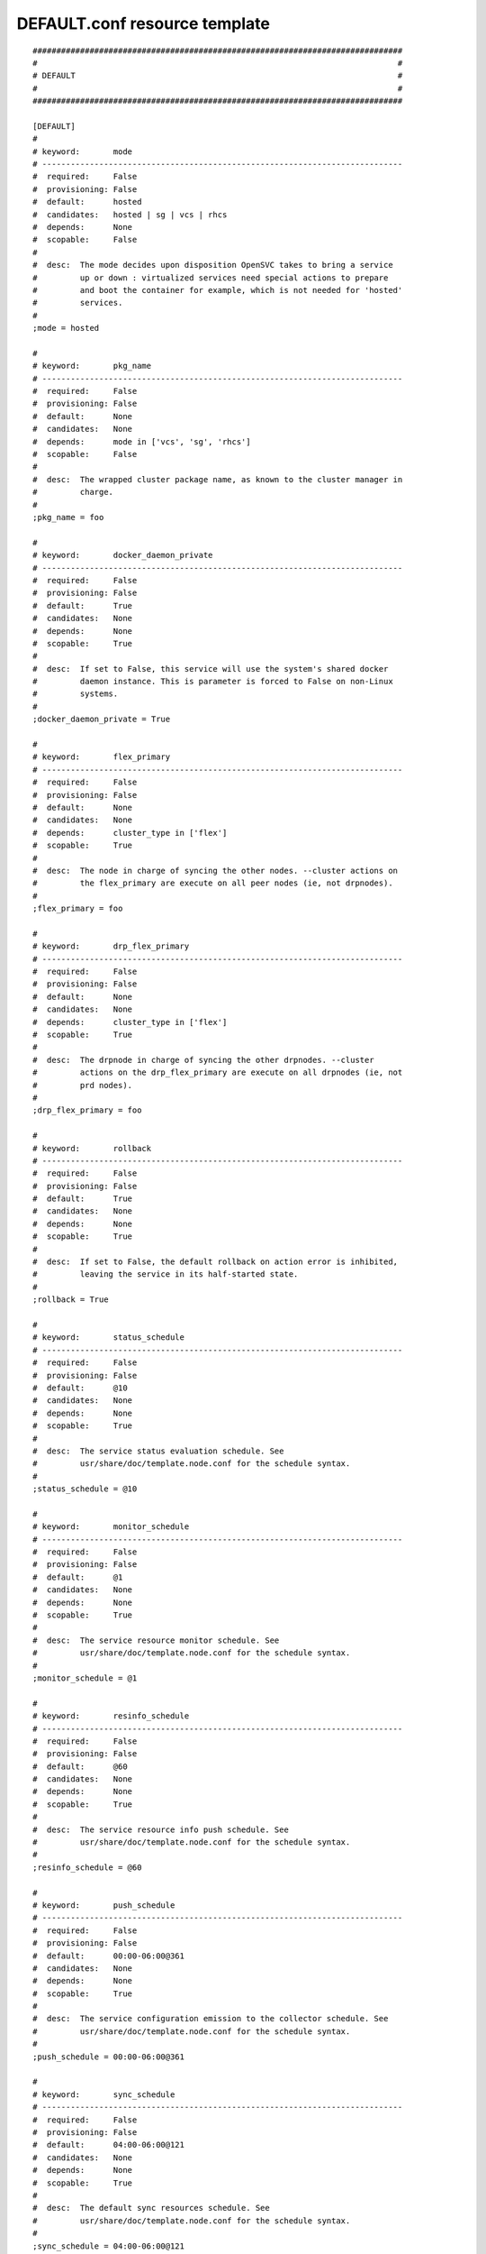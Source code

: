 DEFAULT.conf resource template
----

::


	##############################################################################
	#                                                                            #
	# DEFAULT                                                                    #
	#                                                                            #
	##############################################################################
	
	[DEFAULT]
	#
	# keyword:       mode
	# ----------------------------------------------------------------------------
	#  required:     False
	#  provisioning: False
	#  default:      hosted
	#  candidates:   hosted | sg | vcs | rhcs
	#  depends:      None
	#  scopable:     False
	#
	#  desc:  The mode decides upon disposition OpenSVC takes to bring a service
	#         up or down : virtualized services need special actions to prepare
	#         and boot the container for example, which is not needed for 'hosted'
	#         services.
	#
	;mode = hosted
	
	#
	# keyword:       pkg_name
	# ----------------------------------------------------------------------------
	#  required:     False
	#  provisioning: False
	#  default:      None
	#  candidates:   None
	#  depends:      mode in ['vcs', 'sg', 'rhcs']
	#  scopable:     False
	#
	#  desc:  The wrapped cluster package name, as known to the cluster manager in
	#         charge.
	#
	;pkg_name = foo
	
	#
	# keyword:       docker_daemon_private
	# ----------------------------------------------------------------------------
	#  required:     False
	#  provisioning: False
	#  default:      True
	#  candidates:   None
	#  depends:      None
	#  scopable:     True
	#
	#  desc:  If set to False, this service will use the system's shared docker
	#         daemon instance. This is parameter is forced to False on non-Linux
	#         systems.
	#
	;docker_daemon_private = True
	
	#
	# keyword:       flex_primary
	# ----------------------------------------------------------------------------
	#  required:     False
	#  provisioning: False
	#  default:      None
	#  candidates:   None
	#  depends:      cluster_type in ['flex']
	#  scopable:     True
	#
	#  desc:  The node in charge of syncing the other nodes. --cluster actions on
	#         the flex_primary are execute on all peer nodes (ie, not drpnodes).
	#
	;flex_primary = foo
	
	#
	# keyword:       drp_flex_primary
	# ----------------------------------------------------------------------------
	#  required:     False
	#  provisioning: False
	#  default:      None
	#  candidates:   None
	#  depends:      cluster_type in ['flex']
	#  scopable:     True
	#
	#  desc:  The drpnode in charge of syncing the other drpnodes. --cluster
	#         actions on the drp_flex_primary are execute on all drpnodes (ie, not
	#         prd nodes).
	#
	;drp_flex_primary = foo
	
	#
	# keyword:       rollback
	# ----------------------------------------------------------------------------
	#  required:     False
	#  provisioning: False
	#  default:      True
	#  candidates:   None
	#  depends:      None
	#  scopable:     True
	#
	#  desc:  If set to False, the default rollback on action error is inhibited,
	#         leaving the service in its half-started state.
	#
	;rollback = True
	
	#
	# keyword:       status_schedule
	# ----------------------------------------------------------------------------
	#  required:     False
	#  provisioning: False
	#  default:      @10
	#  candidates:   None
	#  depends:      None
	#  scopable:     True
	#
	#  desc:  The service status evaluation schedule. See
	#         usr/share/doc/template.node.conf for the schedule syntax.
	#
	;status_schedule = @10
	
	#
	# keyword:       monitor_schedule
	# ----------------------------------------------------------------------------
	#  required:     False
	#  provisioning: False
	#  default:      @1
	#  candidates:   None
	#  depends:      None
	#  scopable:     True
	#
	#  desc:  The service resource monitor schedule. See
	#         usr/share/doc/template.node.conf for the schedule syntax.
	#
	;monitor_schedule = @1
	
	#
	# keyword:       resinfo_schedule
	# ----------------------------------------------------------------------------
	#  required:     False
	#  provisioning: False
	#  default:      @60
	#  candidates:   None
	#  depends:      None
	#  scopable:     True
	#
	#  desc:  The service resource info push schedule. See
	#         usr/share/doc/template.node.conf for the schedule syntax.
	#
	;resinfo_schedule = @60
	
	#
	# keyword:       push_schedule
	# ----------------------------------------------------------------------------
	#  required:     False
	#  provisioning: False
	#  default:      00:00-06:00@361
	#  candidates:   None
	#  depends:      None
	#  scopable:     True
	#
	#  desc:  The service configuration emission to the collector schedule. See
	#         usr/share/doc/template.node.conf for the schedule syntax.
	#
	;push_schedule = 00:00-06:00@361
	
	#
	# keyword:       sync_schedule
	# ----------------------------------------------------------------------------
	#  required:     False
	#  provisioning: False
	#  default:      04:00-06:00@121
	#  candidates:   None
	#  depends:      None
	#  scopable:     True
	#
	#  desc:  The default sync resources schedule. See
	#         usr/share/doc/template.node.conf for the schedule syntax.
	#
	;sync_schedule = 04:00-06:00@121
	
	#
	# keyword:       docker_exe
	# ----------------------------------------------------------------------------
	#  required:     False
	#  provisioning: False
	#  default:      None
	#  candidates:   None
	#  depends:      None
	#  scopable:     True
	#
	#  desc:  If you have multiple docker versions installed and want the service
	#         to stick to a version whatever the PATH definition, you should set
	#         this parameter to the full path to the docker executable.
	#
	;docker_exe = /usr/bin/docker-1.8
	
	#
	# keyword:       docker_data_dir
	# ----------------------------------------------------------------------------
	#  required:     False
	#  provisioning: False
	#  default:      None
	#  candidates:   None
	#  depends:      None
	#  scopable:     True
	#
	#  desc:  If the service has docker-type container resources and
	#         docker_daemon_private is set to True, the service handles the
	#         startup of a private docker daemon. Its socket is
	#         <pathvar>/<svcname>/docker.sock, and its data directory must be
	#         specified using this parameter. This organization is necessary to
	#         enable service relocalization.
	#
	;docker_data_dir = /srv/svc1/data/docker
	
	#
	# keyword:       docker_daemon_args
	# ----------------------------------------------------------------------------
	#  required:     False
	#  provisioning: False
	#  default:      None
	#  candidates:   None
	#  depends:      None
	#  scopable:     True
	#
	#  desc:  If the service has docker-type container resources, the service
	#         handles the startup of a private docker daemon. OpenSVC sets the
	#         socket and data dir parameters. Admins can set extra parameters
	#         using this keyword. For example, it can be useful to set the --ip
	#         parameter for a docker registry service.
	#
	;docker_daemon_args = --ip 1.2.3.4
	
	#
	# keyword:       prkey
	# ----------------------------------------------------------------------------
	#  required:     False
	#  provisioning: False
	#  default:      None
	#  candidates:   None
	#  depends:      None
	#  scopable:     True
	#
	#  desc:  Defines a specific default persistent reservation key for the
	#         service. A prkey set in a resource takes priority. If no prkey is
	#         specified in the service nor in the DEFAULT section, the prkey in
	#         node.conf is used. If node.conf has no prkey set, the hostid is
	#         computed and written in node.conf.
	#
	;prkey = foo
	
	#
	# keyword:       anti_affinity
	# ----------------------------------------------------------------------------
	#  required:     False
	#  provisioning: False
	#  default:      None
	#  candidates:   None
	#  depends:      None
	#  scopable:     True
	#
	#  desc:  A whitespace separated list of services this service is not allowed
	#         to be started on the same node. The svcmgr --ignore-affinity option
	#         can be set to override this policy.
	#
	;anti_affinity = svc1 svc2
	
	#
	# keyword:       no_preempt_abort
	# ----------------------------------------------------------------------------
	#  required:     False
	#  provisioning: False
	#  default:      False
	#  candidates:   True | False
	#  depends:      None
	#  scopable:     True
	#
	#  desc:  If set to 'true', OpenSVC will preempt scsi reservation with a
	#         preempt command instead of a preempt and and abort. Some scsi target
	#         implementations do not support this last mode (esx). If set to
	#         'false' or not set, 'no_preempt_abort' can be activated on a per-
	#         resource basis.
	#
	;no_preempt_abort = False
	
	#
	# keyword:       show_disabled
	# ----------------------------------------------------------------------------
	#  required:     False
	#  provisioning: False
	#  default:      True
	#  candidates:   True | False
	#  depends:      None
	#  scopable:     True
	#
	#  desc:  Specifies if the disabled resources must be included in the print
	#         status and json status output.
	#
	;show_disabled = True
	
	#
	# keyword:       cluster
	# ----------------------------------------------------------------------------
	#  required:     False
	#  provisioning: False
	#  default:      None
	#  candidates:   None
	#  depends:      None
	#  scopable:     False
	#
	#  desc:  The symbolic name of the cluster. Used to label shared disks
	#         represented to tiers-2 consumers like containers.
	#
	;cluster = cluster1
	
	#
	# keyword:       cluster_type
	# ----------------------------------------------------------------------------
	#  required:     False
	#  provisioning: False
	#  default:      failover
	#  candidates:   failover | flex | autoflex
	#  depends:      None
	#  scopable:     True
	#
	#  desc:  failover: the service is allowed to be up on one node at a time.
	#         allactive: the service must be up on all nodes. flex: the service
	#         can be up on n out of m nodes (n <= m), n/m must be in the
	#         [flex_min_nodes, flex_max_nodes] range. autoflex: same as flex, but
	#         charge the collector to start the service on passive nodes when the
	#         average %cpu usage on active nodes > flex_cpu_high_threshold and
	#         stop the service on active nodes when the average %cpu usage on
	#         active nodes < flex_cpu_low_threshold.
	#
	;cluster_type = failover
	
	#
	# keyword:       env
	# ----------------------------------------------------------------------------
	#  required:     True
	#  provisioning: False
	#  default:      <same as node env>
	#  candidates:   PRD | PPRD | REC | INT | DEV | TST | TMP | DRP | FOR | PRA | PRJ | STG
	#  depends:      None
	#  scopable:     False
	#
	#  desc:  A non-PRD service can not be brought up on a PRD node, but a PRD
	#         service can be startup on a non-PRD node (in a DRP situation). The
	#         default value is the node env.
	#
	;env = <same as node env>
	
	#
	# keyword:       flex_min_nodes
	# ----------------------------------------------------------------------------
	#  required:     False
	#  provisioning: False
	#  default:      1
	#  candidates:   None
	#  depends:      cluster_type in ['flex', 'autoflex']
	#  scopable:     False
	#
	#  desc:  Minimum number of active nodes in the cluster. Below this number
	#         alerts are raised by the collector, and the collector won't stop any
	#         more service instances.
	#
	;flex_min_nodes = 1
	
	#
	# keyword:       flex_max_nodes
	# ----------------------------------------------------------------------------
	#  required:     False
	#  provisioning: False
	#  default:      10
	#  candidates:   None
	#  depends:      cluster_type in ['flex', 'autoflex']
	#  scopable:     False
	#
	#  desc:  Maximum number of active nodes in the cluster. Above this number
	#         alerts are raised by the collector, and the collector won't start
	#         any more service instances. 0 means unlimited.
	#
	;flex_max_nodes = 10
	
	#
	# keyword:       flex_cpu_min_threshold
	# ----------------------------------------------------------------------------
	#  required:     False
	#  provisioning: False
	#  default:      10
	#  candidates:   None
	#  depends:      cluster_type in ['flex', 'autoflex']
	#  scopable:     False
	#
	#  desc:  Average CPU usage across the active cluster nodes below which the
	#         collector raises alerts and decides to stop service instances with
	#         autoflex cluster type.
	#
	;flex_cpu_min_threshold = 10
	
	#
	# keyword:       flex_cpu_max_threshold
	# ----------------------------------------------------------------------------
	#  required:     False
	#  provisioning: False
	#  default:      70
	#  candidates:   None
	#  depends:      cluster_type in ['flex', 'autoflex']
	#  scopable:     False
	#
	#  desc:  Average CPU usage across the active cluster nodes above which the
	#         collector raises alerts and decides to start new service instances
	#         with autoflex cluster type.
	#
	;flex_cpu_max_threshold = 70
	
	#
	# keyword:       nodes
	# ----------------------------------------------------------------------------
	#  required:     True
	#  provisioning: False
	#  default:      <hostname of the current node>
	#  candidates:   None
	#  depends:      None
	#  scopable:     False
	#
	#  desc:  List of cluster local nodes able to start the service.  Whitespace
	#         separated.
	#
	;nodes = <hostname of the current node>
	
	#
	# keyword:       autostart_node
	# ----------------------------------------------------------------------------
	#  required:     False
	#  provisioning: False
	#  default:      <hostname of the current node>
	#  candidates:   None
	#  depends:      None
	#  scopable:     False
	#
	#  desc:  A whitespace-separated list subset of 'nodes'. Defines the nodes
	#         where the service will try to start on upon node reboot. On a
	#         failover cluster there should only be one autostart node and the
	#         start-up will fail if the service is already up on another node
	#         though. If not specified, the service will never be started at node
	#         boot-time, which is rarely the expected behaviour.
	#
	;autostart_node = <hostname of the current node>
	
	#
	# keyword:       drpnode
	# ----------------------------------------------------------------------------
	#  required:     False
	#  provisioning: False
	#  default:      None
	#  candidates:   None
	#  depends:      None
	#  scopable:     False
	#
	#  desc:  The backup node where the service is activated in a DRP situation.
	#         This node is also a data synchronization target for 'sync'
	#         resources.
	#
	;drpnode = node1
	
	#
	# keyword:       drpnodes
	# ----------------------------------------------------------------------------
	#  required:     False
	#  provisioning: False
	#  default:      None
	#  candidates:   None
	#  depends:      None
	#  scopable:     False
	#
	#  desc:  Alternate backup nodes, where the service could be activated in a
	#         DRP situation if the 'drpnode' is not available. These nodes are
	#         also data synchronization targets for 'sync' resources.
	#
	;drpnodes = node1 node2
	
	#
	# keyword:       encapnodes
	# ----------------------------------------------------------------------------
	#  required:     False
	#  provisioning: False
	#  default:      None
	#  candidates:   None
	#  depends:      None
	#  scopable:     False
	#
	#  desc:  The list of containers handled by this service and with an OpenSVC
	#         agent installed to handle the encapsulated resources. With this
	#         parameter set, parameters can be scoped with the @encapnodes suffix.
	#
	;encapnodes = vm1 vm2
	
	#
	# keyword:       app
	# ----------------------------------------------------------------------------
	#  required:     False
	#  provisioning: False
	#  default:      DEFAULT
	#  candidates:   None
	#  depends:      None
	#  scopable:     False
	#
	#  desc:  Used to identify who is responsible for is service, who is billable
	#         and provides a most useful filtering key. Better keep it a short
	#         code.
	#
	;app = DEFAULT
	
	#
	# keyword:       comment
	# ----------------------------------------------------------------------------
	#  required:     False
	#  provisioning: False
	#  default:      None
	#  candidates:   None
	#  depends:      None
	#  scopable:     False
	#
	#  desc:  Helps users understand the role of the service, which is nice to on-
	#         call support people having to operate on a service they are not
	#         usualy responsible for.
	#
	;comment = foo
	
	#
	# keyword:       scsireserv
	# ----------------------------------------------------------------------------
	#  required:     False
	#  provisioning: False
	#  default:      False
	#  candidates:   True | False
	#  depends:      None
	#  scopable:     True
	#
	#  desc:  If set to 'true', OpenSVC will try to acquire a type-5 (write
	#         exclusive, registrant only) scsi3 persistent reservation on every
	#         path to disks of every disk group attached to this service. Existing
	#         reservations are preempted to not block service start-up. If the
	#         start-up was not legitimate the data are still protected from being
	#         written over from both nodes. If set to 'false' or not set,
	#         'scsireserv' can be activated on a per-resource basis.
	#
	;scsireserv = False
	
	#
	# keyword:       bwlimit
	# ----------------------------------------------------------------------------
	#  required:     False
	#  provisioning: False
	#  default:      None
	#  candidates:   None
	#  depends:      None
	#  scopable:     False
	#
	#  desc:  Bandwidth limit in KB applied to all rsync transfers. Leave empty to
	#         enforce no limit.
	#
	;bwlimit = 3000
	
	#
	# keyword:       sync_interval
	# ----------------------------------------------------------------------------
	#  required:     False
	#  provisioning: False
	#  default:      121
	#  candidates:   None
	#  depends:      None
	#  scopable:     False
	#
	#  desc:  Set the minimum delay between syncs in minutes. If a sync is
	#         triggered through crond or manually, it is skipped if last sync
	#         occured less than 'sync_min_delay' ago. The mecanism is enforced by
	#         a timestamp created upon each sync completion in
	#         <pathvar>/sync/[service]![dst]
	#
	;sync_interval = 121
	
	#
	# keyword:       sync_max_delay
	# ----------------------------------------------------------------------------
	#  required:     False
	#  provisioning: False
	#  default:      1440
	#  candidates:   None
	#  depends:      None
	#  scopable:     False
	#
	#  desc:  Unit is minutes. This sets to delay above which the sync status of
	#         the resource is to be considered down. Should be set according to
	#         your application service level agreement. The cron job frequency
	#         should be set between 'sync_min_delay' and 'sync_max_delay'
	#
	;sync_max_delay = 1440
	
	#
	# keyword:       presnap_trigger
	# ----------------------------------------------------------------------------
	#  required:     False
	#  provisioning: False
	#  default:      None
	#  candidates:   None
	#  depends:      None
	#  scopable:     False
	#
	#  desc:  Define a command to run before creating snapshots. This is most
	#         likely what you need to use plug a script to put you data in a
	#         coherent state (alter begin backup and the like).
	#
	;presnap_trigger = /srv/svc1/etc/init.d/pre_snap.sh
	
	#
	# keyword:       postsnap_trigger
	# ----------------------------------------------------------------------------
	#  required:     False
	#  provisioning: False
	#  default:      None
	#  candidates:   None
	#  depends:      None
	#  scopable:     False
	#
	#  desc:  Define a command to run after snapshots are created. This is most
	#         likely what you need to use plug a script to undo the actions of
	#         'presnap_trigger'.
	#
	;postsnap_trigger = /srv/svc1/etc/init.d/post_snap.sh
	
	#
	# keyword:       monitor_action
	# ----------------------------------------------------------------------------
	#  required:     False
	#  provisioning: False
	#  default:      None
	#  candidates:   reboot | crash | freezestop
	#  depends:      None
	#  scopable:     True
	#
	#  desc:  The action to take when a monitored resource is not up nor standby
	#         up, and if the resource restart procedure has failed.
	#
	;monitor_action = reboot
	
	#
	# keyword:       create_pg
	# ----------------------------------------------------------------------------
	#  required:     False
	#  provisioning: False
	#  default:      True
	#  candidates:   True | False
	#  depends:      None
	#  scopable:     False
	#
	#  desc:  Use process containers when possible. Containers allow capping
	#         memory, swap and cpu usage per service. Lxc containers are naturally
	#         containerized, so skip containerization of their startapp.
	#
	;create_pg = True
	
	#
	# keyword:       pg_cpus
	# ----------------------------------------------------------------------------
	#  required:     False
	#  provisioning: False
	#  default:      None
	#  candidates:   None
	#  depends:      create_pg in [True]
	#  scopable:     False
	#
	#  desc:  Allow service process to bind only the specified cpus. Cpus are
	#         specified as list or range : 0,1,2 or 0-2
	#
	;pg_cpus = 0-2
	
	#
	# keyword:       pg_mems
	# ----------------------------------------------------------------------------
	#  required:     False
	#  provisioning: False
	#  default:      None
	#  candidates:   None
	#  depends:      create_pg in [True]
	#  scopable:     False
	#
	#  desc:  Allow service process to bind only the specified memory nodes.
	#         Memory nodes are specified as list or range : 0,1,2 or 0-2
	#
	;pg_mems = 0-2
	
	#
	# keyword:       pg_cpu_shares
	# ----------------------------------------------------------------------------
	#  required:     False
	#  provisioning: False
	#  default:      None
	#  candidates:   None
	#  depends:      create_pg in [True]
	#  scopable:     False
	#
	#  desc:  Kernel default value is used, which usually is 1024 shares. In a
	#         cpu-bound situation, ensure the service does not use more than its
	#         share of cpu ressource. The actual percentile depends on shares
	#         allowed to other services.
	#
	;pg_cpu_shares = 512
	
	#
	# keyword:       pg_cpu_quota
	# ----------------------------------------------------------------------------
	#  required:     False
	#  provisioning: False
	#  default:      None
	#  candidates:   None
	#  depends:      create_pg in [True]
	#  scopable:     False
	#
	#  desc:  The percent ratio of one core to allocate to the process group if %
	#         is specified, else the absolute value to set in the process group
	#         parameter. For example, on Linux cgroups, -1 means unlimited, and a
	#         positive absolute value means the number of microseconds to allocate
	#         each period. 50%@all means 50% of all cores, and 50%@2 means 50% of
	#         two cores.
	#
	;pg_cpu_quota = 50%@all
	
	#
	# keyword:       pg_mem_oom_control
	# ----------------------------------------------------------------------------
	#  required:     False
	#  provisioning: False
	#  default:      None
	#  candidates:   None
	#  depends:      create_pg in [True]
	#  scopable:     False
	#
	#  desc:  A flag (0 or 1) that enables or disables the Out of Memory killer
	#         for a cgroup. If enabled (0), tasks that attempt to consume more
	#         memory than they are allowed are immediately killed by the OOM
	#         killer. The OOM killer is enabled by default in every cgroup using
	#         the memory subsystem; to disable it, write 1.
	#
	;pg_mem_oom_control = 1
	
	#
	# keyword:       pg_mem_limit
	# ----------------------------------------------------------------------------
	#  required:     False
	#  provisioning: False
	#  default:      None
	#  candidates:   None
	#  depends:      create_pg in [True]
	#  scopable:     False
	#
	#  desc:  Ensures the service does not use more than specified memory (in
	#         bytes). The Out-Of-Memory killer get triggered in case of
	#         tresspassing.
	#
	;pg_mem_limit = 512000000
	
	#
	# keyword:       pg_mem_swappiness
	# ----------------------------------------------------------------------------
	#  required:     False
	#  provisioning: False
	#  default:      None
	#  candidates:   None
	#  depends:      create_pg in [True]
	#  scopable:     False
	#
	#  desc:  Set a swappiness value for the process group.
	#
	;pg_mem_swappiness = 40
	
	#
	# keyword:       pg_vmem_limit
	# ----------------------------------------------------------------------------
	#  required:     False
	#  provisioning: False
	#  default:      None
	#  candidates:   None
	#  depends:      create_pg in [True]
	#  scopable:     False
	#
	#  desc:  Ensures the service does not use more than specified memory+swap (in
	#         bytes). The Out-Of-Memory killer get triggered in case of
	#         tresspassing. The specified value must be greater than pg_mem_limit.
	#
	;pg_vmem_limit = 1024000000
	
	#
	# keyword:       pg_blkio_weight
	# ----------------------------------------------------------------------------
	#  required:     False
	#  provisioning: False
	#  default:      None
	#  candidates:   None
	#  depends:      create_pg in [True]
	#  scopable:     False
	#
	#  desc:  Block IO relative weight. Value: between 10 and 1000. Kernel
	#         default: 1000.
	#
	;pg_blkio_weight = 50
	
	#
	# keyword:       disable
	# ----------------------------------------------------------------------------
	#  required:     False
	#  provisioning: False
	#  default:      False
	#  candidates:   True | False
	#  depends:      None
	#  scopable:     True
	#
	#  desc:  A disabled resource will be ignored on service startup and shutdown.
	#
	;disable = False
	
